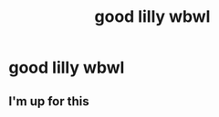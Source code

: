 #+TITLE: good lilly wbwl

* good lilly wbwl
:PROPERTIES:
:Author: Temporary_Hope7623
:Score: 1
:DateUnix: 1609249560.0
:DateShort: 2020-Dec-29
:END:

** I'm up for this
:PROPERTIES:
:Author: Stargoron
:Score: 1
:DateUnix: 1609288731.0
:DateShort: 2020-Dec-30
:END:
